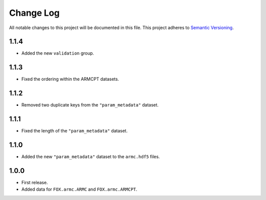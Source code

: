 ###########
Change Log
###########

All notable changes to this project will be documented in this file.
This project adheres to `Semantic Versioning <http://semver.org/>`_.

1.1.4
*****
* Added the new ``validation`` group.


1.1.3
*****
* Fixed the ordering within the ARMCPT datasets.


1.1.2
*****
* Removed two duplicate keys from the ``"param_metadata"`` dataset.


1.1.1
*****
* Fixed the length of the ``"param_metadata"`` dataset.


1.1.0
*****
* Added the new ``"param_metadata"`` dataset to the ``armc.hdf5`` files.


1.0.0
*****
* First release.
* Added data for ``FOX.armc.ARMC`` and ``FOX.armc.ARMCPT``.
